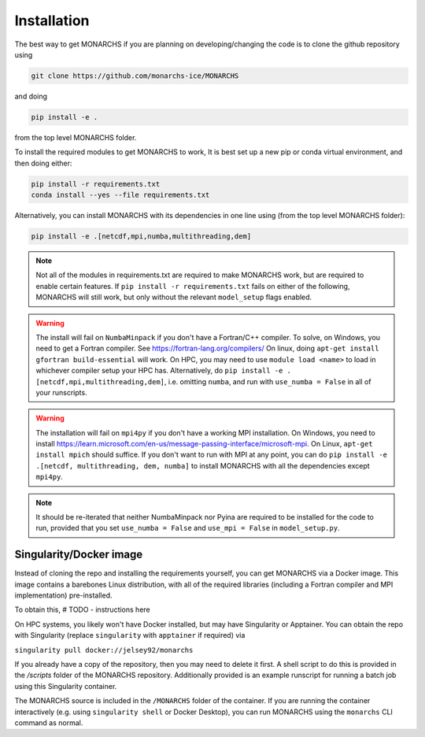 
Installation
************

The best way to get MONARCHS if you are planning on developing/changing the code is to clone the github repository using

.. code-block:: console

    git clone https://github.com/monarchs-ice/MONARCHS
and doing

.. code-block:: console

    pip install -e .
from the top level MONARCHS folder.

To install the required modules to get MONARCHS to work, It is best set up a new pip or conda virtual environment, and then doing either:

.. code-block:: console

    pip install -r requirements.txt
    conda install --yes --file requirements.txt

Alternatively, you can install MONARCHS with its dependencies in one line using (from the top level MONARCHS folder):

.. code-block:: console

    pip install -e .[netcdf,mpi,numba,multithreading,dem]

.. note::
    Not all of the modules in requirements.txt are required to make MONARCHS work, but are required to enable certain features.
    If ``pip install -r requirements.txt`` fails on either of the following, MONARCHS will still work, but only without the
    relevant ``model_setup`` flags enabled.

.. warning::
    The install will fail on ``NumbaMinpack`` if you don't have a Fortran/C++ compiler.
    To solve, on Windows, you need to get a Fortran compiler. See https://fortran-lang.org/compilers/
    On linux, doing ``apt-get install gfortran build-essential`` will work.
    On HPC, you may need to use ``module load <name>`` to load in whichever compiler setup your HPC has.
    Alternatively, do
    ``pip install -e .[netcdf,mpi,multithreading,dem]``, i.e. omitting ``numba``, and run with ``use_numba = False`` in all
    of your runscripts.

.. warning::
    The installation will fail on ``mpi4py`` if you don't have a working MPI installation. On Windows, you need to install
    https://learn.microsoft.com/en-us/message-passing-interface/microsoft-mpi.
    On Linux, ``apt-get install mpich`` should suffice.
    If you don't want to run with MPI at any point, you can do
    ``pip install -e .[netcdf, multithreading, dem, numba]`` to install MONARCHS with all the dependencies except
    ``mpi4py``.
.. note::
    It should be re-iterated that neither NumbaMinpack nor Pyina are required to be installed for the code to run,
    provided that you set ``use_numba = False`` and ``use_mpi = False`` in ``model_setup.py``.

Singularity/Docker image
========================
Instead of cloning the repo and installing the requirements yourself, you can get MONARCHS via a Docker image. This image
contains a barebones Linux distribution, with all of the required libraries (including a Fortran compiler and MPI
implementation) pre-installed.

To obtain this, # TODO - instructions here

On HPC systems, you likely won't have Docker installed, but may have Singularity or Apptainer.
You can obtain the repo with Singularity (replace ``singularity`` with ``apptainer`` if required) via

``singularity pull docker://jelsey92/monarchs``

If you already have a copy of the repository, then you may need to delete it first.
A shell script to do this is provided in the `/scripts` folder of the MONARCHS repository.
Additionally provided is an example runscript for running a batch job using this Singularity container.

The MONARCHS source is included in the ``/MONARCHS`` folder of the container. If you are running the container
interactively (e.g. using ``singularity shell`` or Docker Desktop), you can run MONARCHS using the ``monarchs`` CLI
command as normal.